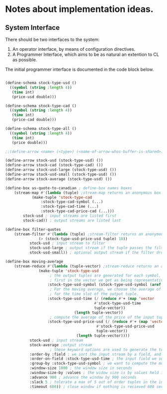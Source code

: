 
* Notes about implementation ideas.

** System Interface  
   There should be two interfaces to the system:
    1. An operator interface, by means of configuration directives.    
    2. A Programmer Interface, which aims to be as natural an extention to CL as 
       possible.
   
   The initial programmer interface is documented in the code block below.
     
    #+BEGIN_SRC lisp
      
    (define-schema stock-type-usd ()
      ((symbol (string :length 4))
       (time int)
       (price-usd double)))
    
    (define-schema stock-type-cad ()
      ((symbol (string :length 4))
       (time int)
       (price-cad double)))
    
    (define-schema stock-type-all ()
      ((symbol (string :length 4))
       (time int)
       (price double)))
    
    ;;(define-arrow <name> (<type>) (<name-of-arrow-whos-buffer-is-shared>))
    
    (define-arrow stock-usd (stock-type-usd) ())
    (define-arrow stock-cad (stock-type-cad) ())
    (define-arrow stock-usd-large (stock-type-usd) ())
    (define-arrow stock-usd-small (stock-type-usd) ())
    (define-arrow stock-average (stock-type-usd) ())
    
    (define-box us-quote-to-canadian ; define-box names boxes
        (stream-map #'(lambda (tuple) ;stream-map returns an anonymous box
    		    (make-tuple 'stock-type-cad
    				:stock-type-cad-symbol (...)
    				:stock-type-cad-time (...)
    				:stock-type-cad-price-cad (...)))
    		stock-usd ; input streams are listed first
    		stock-cad)) ; output streams are listed last
    
    (define-box filter-quotes
        (stream-filter #'(lambda (tuple) ;stream-filter returns an anonymous box
    		       (> (stock-type-usd-price-usd tuple) 10))
    		   stock-usd ; input stream to filter
    		   stock-usd-large ; output stream if the tuple passes the filter
    		   stock-usd-small)) ; optional output stream if the filter drops the tuple.
    
    (define-box moving-average
        (stream-reduce #'(lambda (tuple-vector) ;stream-reduce returns an anonymous box
    		       (make-tuple 'stock-type-usd 
    					; the output tuples are generated for each symbol, we pick the 
    					; first in the vector we get as being representative of the whole.
    				   :stock-type-usd-symbol (stock-type-usd-symbol (aref tuple-vector 0))
    					; For the moving average, we choose the average of the input times 
    					; for the time slot of the output tuple.
    				   :stock-type-usd-time (/ (reduce #'+ (map 'vector 
    									    #'stock-type-usd-time 
    									    tuple-vector))
    							   (length tuple-vector))
    					; compute the average of the price of the input tuples.
    				   :stock-type-usd-price-usd (/ (reduce #'+ (map 'vector
    										 #'stock-type-usd-price-usd
    										 tuple-vector))
    								(length tuple-vector))))
    		   stock-usd ; input stream
    		   stock-average ;output stream
    					; these keyword options are used to generate the tuple-vector suitable for the aggregation fn.
    		   :order-by :field ; we sort the input stream by a field, and not arrival order
    		   :order-on-field :stock-type-usd-time ; the input field we sort on
    		   :group-by :stock-type-usd-symbol ; we want to compute the moving average for each stock
    		   :window-size 1800 ; the window size in seconds
    		   :window-size-by :values ; the widow size is by values held in tuples, not the number of tuples
    		   :advance 900 ; advance the window by 900 seconds
    		   :slack 5 ; tolerate a max of 5 out of order tuples in the input
    		   :timeout 600)) ; close window if nothing is recieved 600 seconds

    #+END_SRC
